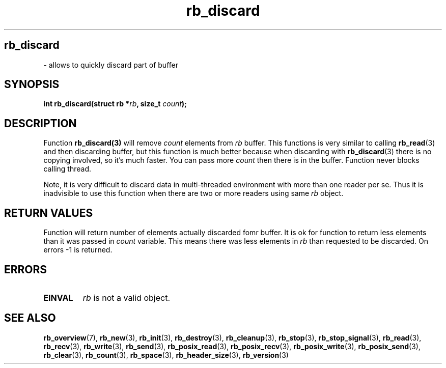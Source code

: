 .TH "rb_discard" "3" " 9 February 2018 (v1.0.0)" "bofc.pl"
.SH
.PP
.B rb_discard
- allows to quickly discard part of buffer
.SH SYNOPSIS
.PP
.BI "int rb_discard(struct rb *" rb ", size_t " count ");"
.SH DESCRIPTION
.PP
Function
.BR rb_discard(3)
will remove
.I count
elements from
.I rb
buffer.
This functions is very similar to calling
.BR rb_read (3)
and then discarding buffer, but this function is much better because when
discarding with
.BR rb_discard (3)
there is no copying involved, so it's much faster.
You can pass more
.I count
then there is in the buffer.
Function never blocks calling thread.
.PP
Note, it is very difficult to discard data in multi-threaded environment with
more than one reader per se.
Thus it is inadvisible to use this function when there are two or more readers
using same
.I rb
object.
.SH RETURN VALUES
.PP
Function will return number of elements actually discarded fomr buffer. It is
ok for function to return less elements than it was passed in
.I count
variable.
This means there was less elements in
.I rb
than requested to be discarded.
On errors -1 is returned.
.SH ERRORS
.PP
.TP
.B EINVAL
.I rb
is not a valid object.
.SH SEE ALSO
.PP
.BR rb_overview (7),
.BR rb_new (3),
.BR rb_init (3),
.BR rb_destroy (3),
.BR rb_cleanup (3),
.BR rb_stop (3),
.BR rb_stop_signal (3),
.BR rb_read (3),
.BR rb_recv (3),
.BR rb_write (3),
.BR rb_send (3),
.BR rb_posix_read (3),
.BR rb_posix_recv (3),
.BR rb_posix_write (3),
.BR rb_posix_send (3),
.BR rb_clear (3),
.BR rb_count (3),
.BR rb_space (3),
.BR rb_header_size (3),
.BR rb_version (3)
